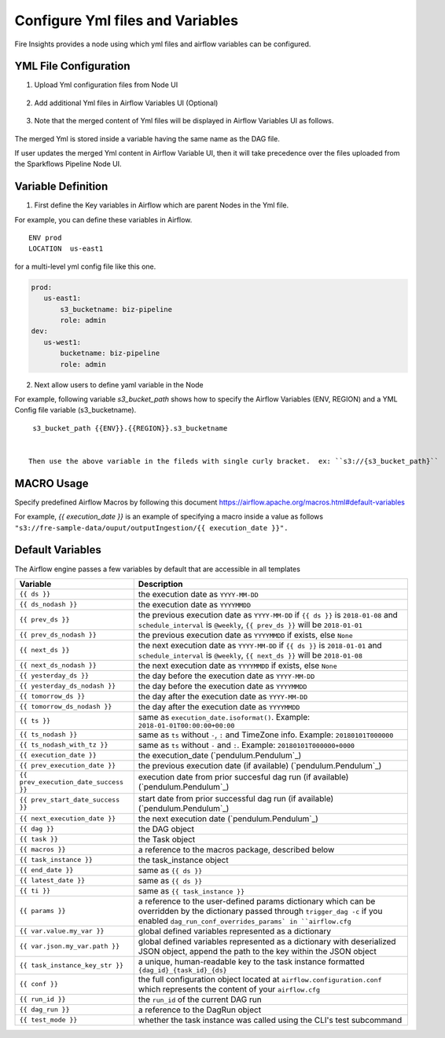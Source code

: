 Configure Yml files and Variables
==================================


Fire Insights provides a node using which yml files and airflow variables can be configured.

YML File Configuration
----------------------

1. Upload Yml configuration files from Node UI

.. figure:: ../../_assets/user-guide/pipeline/pipeline_upload_config_files.PNG
   :alt: Upload Yml Config files in Node
   :width: 30%

2. Add additional Yml files in Airflow Variables UI (Optional)

.. figure:: ../../_assets/user-guide/pipeline/pipeline_define_config_yml_in_airflow.PNG
   :alt: Specify Yml Content in Airflow Variable UI
   :width: 30%

3. Note that the merged content of Yml files will be displayed in Airflow Variables UI as follows.

.. figure:: ../../_assets/user-guide/pipeline/pipeline_merged_yml_in_airflow.PNG
   :alt: Update Merged Yml Content in Airflow Variable UI
   :width: 30%

The merged Yml is stored inside a variable having the same name as the DAG file.

If user updates the merged Yml content in Airflow Variable UI, then it will take precedence over the files uploaded from the Sparkflows Pipeline Node UI.

Variable Definition
-----------------------

1. First define the Key variables in Airflow which are parent Nodes in the Yml file.

For example, you can define these variables in Airflow.
::
    ENV prod
    LOCATION  us-east1

for a multi-level yml config file like this one.

.. code-block:: bash

    prod:
       us-east1:
           s3_bucketname: biz-pipeline
           role: admin
    dev:
       us-west1:
           bucketname: biz-pipeline
           role: admin
 
.. figure:: ../../_assets/user-guide/pipeline/pipeline_define_config_yml_in_airflow.PNG
   :alt: Specify Variables in Airflow
   :width: 30%

2. Next allow users to define yaml variable in the Node

For example, following variable `s3_bucket_path` shows how to specify the Airflow Variables (ENV, REGION)
and a YML Config file variable (s3_bucketname).
::
    s3_bucket_path {{ENV}}.{{REGION}}.s3_bucketname


   Then use the above variable in the fileds with single curly bracket.  ex: ``s3://{s3_bucket_path}``
   
   
.. figure:: ../../_assets/user-guide/pipeline/pipeline_define_node_variable.PNG
   :alt: Specify Variables in Airflow
   :width: 30%

MACRO Usage
-------------------

Specify predefined Airflow Macros by following this document https://airflow.apache.org/macros.html#default-variables

For example, `{{ execution_date }}` is an example of specifying a macro inside a value as follows ``"s3://fre-sample-data/ouput/outputIngestion/{{ execution_date }}".``



Default Variables
-----------------
The Airflow engine passes a few variables by default that are accessible
in all templates

=====================================   ====================================
Variable                                Description
=====================================   ====================================
``{{ ds }}``                            the execution date as ``YYYY-MM-DD``
``{{ ds_nodash }}``                     the execution date as ``YYYYMMDD``
``{{ prev_ds }}``                       the previous execution date as ``YYYY-MM-DD``
                                        if ``{{ ds }}`` is ``2018-01-08`` and ``schedule_interval`` is ``@weekly``,
                                        ``{{ prev_ds }}`` will be ``2018-01-01``
``{{ prev_ds_nodash }}``                the previous execution date as ``YYYYMMDD`` if exists, else ``None``
``{{ next_ds }}``                       the next execution date as ``YYYY-MM-DD``
                                        if ``{{ ds }}`` is ``2018-01-01`` and ``schedule_interval`` is ``@weekly``,
                                        ``{{ next_ds }}`` will be ``2018-01-08``
``{{ next_ds_nodash }}``                the next execution date as ``YYYYMMDD`` if exists, else ``None``
``{{ yesterday_ds }}``                  the day before the execution date as ``YYYY-MM-DD``
``{{ yesterday_ds_nodash }}``           the day before the execution date as ``YYYYMMDD``
``{{ tomorrow_ds }}``                   the day after the execution date as ``YYYY-MM-DD``
``{{ tomorrow_ds_nodash }}``            the day after the execution date as ``YYYYMMDD``
``{{ ts }}``                            same as ``execution_date.isoformat()``. Example: ``2018-01-01T00:00:00+00:00``
``{{ ts_nodash }}``                     same as ``ts`` without ``-``, ``:`` and TimeZone info. Example: ``20180101T000000``
``{{ ts_nodash_with_tz }}``             same as ``ts`` without ``-`` and ``:``. Example: ``20180101T000000+0000``
``{{ execution_date }}``                the execution_date (`pendulum.Pendulum`_)
``{{ prev_execution_date }}``           the previous execution date (if available) (`pendulum.Pendulum`_)
``{{ prev_execution_date_success }}``   execution date from prior succesful dag run (if available) (`pendulum.Pendulum`_)
``{{ prev_start_date_success }}``       start date from prior successful dag run (if available) (`pendulum.Pendulum`_)
``{{ next_execution_date }}``           the next execution date (`pendulum.Pendulum`_)
``{{ dag }}``                           the DAG object
``{{ task }}``                          the Task object
``{{ macros }}``                        a reference to the macros package, described below
``{{ task_instance }}``                 the task_instance object
``{{ end_date }}``                      same as ``{{ ds }}``
``{{ latest_date }}``                   same as ``{{ ds }}``
``{{ ti }}``                            same as ``{{ task_instance }}``
``{{ params }}``                        a reference to the user-defined params dictionary which can be overridden by
                                        the dictionary passed through ``trigger_dag -c`` if you enabled
                                        ``dag_run_conf_overrides_params` in ``airflow.cfg``
``{{ var.value.my_var }}``              global defined variables represented as a dictionary
``{{ var.json.my_var.path }}``          global defined variables represented as a dictionary
                                        with deserialized JSON object, append the path to the
                                        key within the JSON object
``{{ task_instance_key_str }}``         a unique, human-readable key to the task instance
                                        formatted ``{dag_id}_{task_id}_{ds}``
``{{ conf }}``                          the full configuration object located at
                                        ``airflow.configuration.conf`` which
                                        represents the content of your
                                        ``airflow.cfg``
``{{ run_id }}``                        the ``run_id`` of the current DAG run
``{{ dag_run }}``                       a reference to the DagRun object
``{{ test_mode }}``                     whether the task instance was called using
                                        the CLI's test subcommand
=====================================   ====================================
